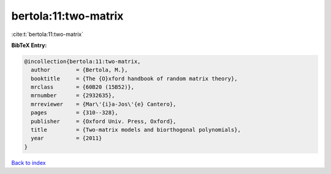 bertola:11:two-matrix
=====================

:cite:t:`bertola:11:two-matrix`

**BibTeX Entry:**

.. code-block:: bibtex

   @incollection{bertola:11:two-matrix,
     author        = {Bertola, M.},
     booktitle     = {The {O}xford handbook of random matrix theory},
     mrclass       = {60B20 (15B52)},
     mrnumber      = {2932635},
     mrreviewer    = {Mar\'{i}a-Jos\'{e} Cantero},
     pages         = {310--328},
     publisher     = {Oxford Univ. Press, Oxford},
     title         = {Two-matrix models and biorthogonal polynomials},
     year          = {2011}
   }

`Back to index <../By-Cite-Keys.html>`_
